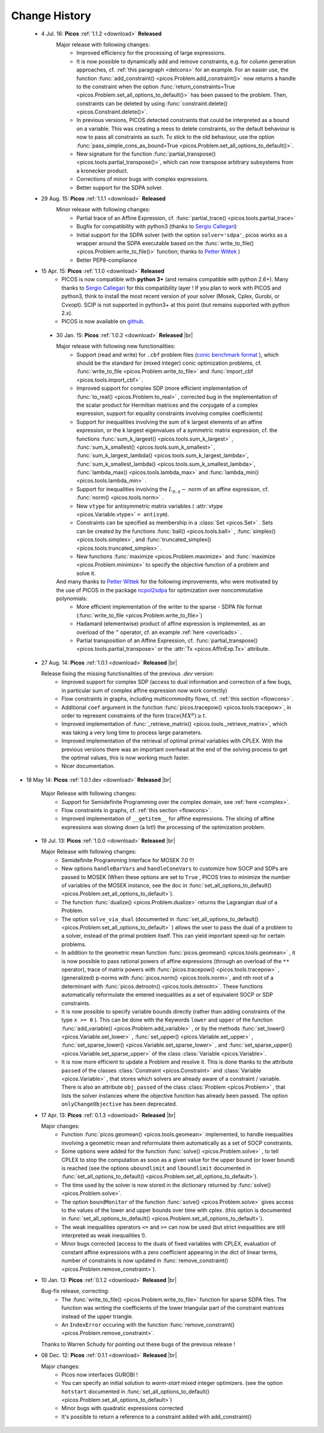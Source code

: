 .. |br| raw:: html

   <br />

.. _changes:

==============
Change History
==============

 * 4 Jul. 16: **Picos** :ref:`1.1.2 <download>` **Released**
    Major release with following changes:
      * Improved efficiency for the processing of large expressions.
      * It is now possible to dynamically add and remove constraints, e.g. for column generation approaches, cf. :ref:`this paragraph <delcons>` for an example.
        For an easier use, the function :func:`add_constraint() <picos.Problem.add_constraint()>` now returns a handle to the constraint when the option :func:`return_constraints=True <picos.Problem.set_all_options_to_default()>`
        has been passed to the problem. Then, constraints can be deleted by using :func:`constraint.delete() <picos.Constraint.delete()>`.
      * In previous versions, PICOS detected constraints that could be interpreted as a bound on a variable. This was creating a mess to delete constraints,
        so the default behaviour is now to pass all constraints as such. To stick to the old behaviour, use the option :func:`pass_simple_cons_as_bound=True <picos.Problem.set_all_options_to_default()>`.
      * New signature for the function :func:`partial_transpose() <picos.tools.partial_transpose()>`, which can now transpose arbitrary subsystems from a kronecker product.
      * Corrections of minor bugs with complex expressions.
      * Better support for the SDPA solver.

 * 29 Aug. 15: **Picos** :ref:`1.1.1 <download>` **Released**
    Minor release with following changes:
     * Partial trace of an Affine Expression, cf. :func:`partial_trace() <picos.tools.partial_trace>`
     * Bugfix for compatibility with python3 (thanks to `Sergio Callegari <http://www.unibo.it/faculty/sergio.callegari>`_)
     * Initial support for the SDPA solver (with the option ``solver='sdpa'``, picos works as a wrapper around the SDPA executable based on the :func:`write_to_file() <picos.Problem.write_to_file()>` function; thanks to `Petter Wittek <http://peterwittek.com/>`_ )
     * Better PEP8-compliance

 * 15 Apr. 15: **Picos** :ref:`1.1.0 <download>` **Released**
    * PICOS is now compatible with **python 3+** (and remains compatible with python 2.6+). Many thanks to `Sergio Callegari <http://www.unibo.it/faculty/sergio.callegari>`_ for this compatibility layer ! If you plan to work with PICOS and python3, think to install the most recent version of your solver (Mosek, Cplex, Gurobi, or Cvxopt). SCIP is not supported in python3+ at this point (but remains supported with python 2.x).
    
    * PICOS is now available on `github <http://github.com/gsagnol/picos>`_.

  * 30 Jan. 15: **Picos** :ref:`1.0.2 <download>` **Released** |br|
    
    Major release with following new functionalities:
     * Support (read and write) for ``.cbf`` problem files (`conic benchmark format <http://cblib.zib.de/>`_ ), which should be the standard for (mixed integer) conic optimization problems, cf. :func:`write_to_file <picos.Problem.write_to_file>` and :func:`import_cbf <picos.tools.import_cbf>` . 
     * Improved support for complex SDP (more efficient implementation of :func:`to_real() <picos.Problem.to_real>` , corrected bug in the implementation of the scalar product for Hermitian matrices and the conjugate of a complex expression, support for equality constraints involving complex coefficients)
     * Support for inequalities involving the sum of k largest elements of an affine expression, or the k largest eigenvalues of a symmetric matrix expression, cf. the functions :func:`sum_k_largest() <picos.tools.sum_k_largest>` , :func:`sum_k_smallest() <picos.tools.sum_k_smallest>` , :func:`sum_k_largest_lambda() <picos.tools.sum_k_largest_lambda>`, :func:`sum_k_smallest_lambda() <picos.tools.sum_k_smallest_lambda>`, :func:`lambda_max() <picos.tools.lambda_max>` and :func:`lambda_min() <picos.tools.lambda_min>` .
     * Support for inequalities involving the :math:`L_{p,q}-` norm of an affine expresison, cf. :func:`norm() <picos.tools.norm>` .
     * New ``vtype`` for antisymmetric matrix variables ( :attr:`vtype <picos.Variable.vtype>` ``= antisym``).
     * Constraints can be specified as membership in a :class:`Set <picos.Set>` . Sets can be created by the functions :func:`ball() <picos.tools.ball>` , :func:`simplex() <picos.tools.simplex>`, and :func:`truncated_simplex() <picos.tools.truncated_simplex>` .
     * New functions :func:`maximize <picos.Problem.maximize>` and :func:`maximize <picos.Problem.minimize>` to specify the objective function of a problem and solve it. 

    And many thanks to `Petter Wittek <http://peterwittek.com/>`_ for the following improvements, who were motivated by the use of PICOS in the package `ncpol2sdpa <http://peterwittek.github.io/ncpol2sdpa/>`_ for optimization over noncommutative polynomials:
     * More efficient implementation of the writer to the sparse - SDPA file format (:func:`write_to_file <picos.Problem.write_to_file>`)
     * Hadamard (elementwise) product of affine expression is implemented, as an overload of the ``^`` operator,   cf. an example :ref:`here <overloads>` .
     * Partial transposition of an Affine Expression, cf. :func:`partial_transpose() <picos.tools.partial_transpose>` or the :attr:`Tx <picos.AffinExp.Tx>` attribute.

        


 * 27 Aug. 14: **Picos** :ref:`1.0.1 <download>` **Released** |br|
   
   Release fixing the missing functionalities of the previous *.dev* version:
     * Improved support for complex SDP (access to dual information and correction of a few bugs, in particular sum of complex affine expression now work correctly)
     * Flow constraints in graphs, including multicommodity flows, cf. :ref:`this section <flowcons>`.
     * Additional ``coef`` argument in the function :func:`picos.tracepow() <picos.tools.tracepow>`, in order to represent constraints of the form :math:`\operatorname{trace}(M X^p) \geq t`.
     * Improved implementation of :func:`_retrieve_matrix() <picos.tools._retrieve_matrix>`, which was taking a very long time to process large parameters.
     * Improved implementation of the retrieval of optimal primal variables with CPLEX. With the previous versions there was an important overhead at the end of the solving process to get the optimal values, this is now working much faster. 
     * Nicer documentation.
     
* 18 May 14: **Picos** :ref:`1.0.1.dev <download>` **Released** |br|
   
   Major Release with following changes:
     * Support for Semidefinite Programming over the complex domain, see :ref:`here <complex>`.
     * Flow constraints in graphs, cf. :ref:`this section <flowcons>`.
     * Improved implementation of ``__getitem__`` for affine expressions. The slicing of affine expressions
       was slowing down (a lot!) the processing of the optimization problem.

 * 19 Jul. 13: **Picos** :ref:`1.0.0 <download>` **Released** |br|
   
   Major Release with following changes:
     * Semidefinite Programming Interface for MOSEK 7.0 !!!
     * New options ``handleBarVars`` and ``handleConeVars`` to customize how SOCP and SDPs are passed to MOSEK
       (When these options are set to ``True`` , PICOS tries to minimize the number of variables of the
       MOSEK instance, see the doc in :func:`set_all_options_to_default() <picos.Problem.set_all_options_to_default>`).
     * The function :func:`dualize() <picos.Problem.dualize>` returns the Lagrangian dual of a Problem.
     * The option ``solve_via_dual`` (documented in
       :func:`set_all_options_to_default() <picos.Problem.set_all_options_to_default>` ) allows the user to pass
       the dual of a problem to a solver, instead of the primal problem itself. This can yield important speed-up for
       certain problems.
     * In addition to the geometric mean function :func:`picos.geomean() <picos.tools.geomean>` , it is now possible
       to pass rational powers of affine expressions (through an overload of the ``**`` operator), trace of
       matrix powers with :func:`picos.tracepow() <picos.tools.tracepow>` , (generalized) p-norms
       with :func:`picos.norm() <picos.tools.norm>`, and nth root of a determinant with
       :func:`picos.detrootn() <picos.tools.detrootn>`. These functions automatically reformulate the entered inequalities as a set of equivalent SOCP or SDP constraints.
     * It is now possible to specify variable bounds directly (rather than adding constraints of the type ``x >= 0`` ).
       This can be done with the Keywords ``lower`` and ``upper`` of the function
       :func:`add_variable() <picos.Problem.add_variable>` ,
       or by the methods :func:`set_lower() <picos.Variable.set_lower>` ,
       :func:`set_upper() <picos.Variable.set_upper>` ,
       :func:`set_sparse_lower() <picos.Variable.set_sparse_lower>` , and
       :func:`set_sparse_upper() <picos.Variable.set_sparse_upper>` of the class :class:`Variable <picos.Variable>`.
     * It is now more efficient to update a Problem and resolve it. This is done thanks to the attribute ``passed``
       of the classes :class:`Constraint <picos.Constraint>` and :class:`Variable <picos.Variable>` ,
       that stores which solvers are already aware of a constraint / variable. There is also an
       attribute ``obj_passed`` of the class :class:`Problem <picos.Problem>` , that lists the solver instances
       where the objective function has already been passed. The option ``onlyChangeObjective`` has been
       deprecated.
       
     
 * 17 Apr. 13: **Picos** :ref:`0.1.3 <download>` **Released** |br|
   
   Major changes:
     * Function :func:`picos.geomean() <picos.tools.geomean>` implemented, to handle inequalities involving
       a geometric mean and reformulate them automatically as a set of SOCP constraints.
     * Some options were added for the function :func:`solve() <picos.Problem.solve>` ,
       to tell CPLEX to stop the computation as soon as a given value for the
       upper bound (or lower bound) is reached (see the options ``uboundlimit`` and ``lboundlimit``
       documented in :func:`set_all_options_to_default() <picos.Problem.set_all_options_to_default>`).
     * The time used by the solver is now stored in the dictionary
       returned by :func:`solve() <picos.Problem.solve>`.
     * The option ``boundMonitor`` of the function :func:`solve() <picos.Problem.solve>`
       gives access to the values of the lower and upper bounds over time with cplex.
       (this option is documented in :func:`set_all_options_to_default() <picos.Problem.set_all_options_to_default>`).
     * The weak inequalities operators ``<=`` and ``>=`` can now be used (but strict inequalities are
       still interpreted as weak inequalities !).
     * Minor bugs corrected (access to the duals of fixed variables with CPLEX,
       evaluation of constant affine expressions with a zero coefficient appearing
       in the dict of linear terms, number of constraints is now updated in
       :func:`remove_constraint() <picos.Problem.remove_constraint>`).

 * 10 Jan. 13: **Picos** :ref:`0.1.2 <download>` **Released** |br|
   
   Bug-fix release, correcting:
     * The :func:`write_to_file() <picos.Problem.write_to_file>`
       function for sparse SDPA files. The function was writing the
       coefficients of the lower triangular part of the constraint matrices
       instead of the upper triangle.
     * An ``IndexError`` occuring with the function
       :func:`remove_constraint() <picos.Problem.remove_constraint>`.
   
   Thanks to Warren Schudy for pointing out these bugs of the previous release !

 * 08 Dec. 12: **Picos** :ref:`0.1.1 <download>` **Released** |br|
   
   Major changes:
     * Picos now interfaces GUROBI !
     * You can specify an initial solution to *warm-start* mixed integer optimizers.
       (see the option ``hotstart`` documented in
       :func:`set_all_options_to_default() <picos.Problem.set_all_options_to_default>`)
     * Minor bugs with quadratic expressions corrected
     * It's possible to return a reference to a constraint added
       with add_constraint()
